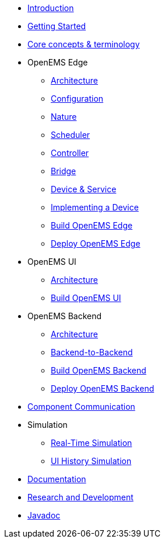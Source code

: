 * xref:introduction.adoc[Introduction]
* xref:gettingstarted.adoc[Getting Started]
* xref:coreconcepts.adoc[Core concepts & terminology]
* OpenEMS Edge
** xref:edge/architecture.adoc[Architecture]
** xref:edge/configuration.adoc[Configuration]
** xref:edge/nature.adoc[Nature]
** xref:edge/scheduler.adoc[Scheduler]
** xref:edge/controller.adoc[Controller]
** xref:edge/bridge.adoc[Bridge]
** xref:edge/device_service.adoc[Device & Service]
** xref:edge/implement.adoc[Implementing a Device]
** xref:edge/build.adoc[Build OpenEMS Edge]
** xref:edge/deploy.adoc[Deploy OpenEMS Edge]
* OpenEMS UI
** xref:ui/architecture.adoc[Architecture]
** xref:ui/build.adoc[Build OpenEMS UI]
* OpenEMS Backend
** xref:backend/architecture.adoc[Architecture]
** xref:backend/backend-to-backend.adoc[Backend-to-Backend]
** xref:backend/build.adoc[Build OpenEMS Backend]
** xref:backend/deploy.adoc[Deploy OpenEMS Backend]
* xref:component-communication/index.adoc[Component Communication]
* Simulation
** xref:simulation/realtime.adoc[Real-Time Simulation]
** xref:simulation/ui-history.adoc[UI History Simulation]
* xref:documentation.adoc[Documentation]
* xref:randd.adoc[Research and Development]
* https://openems.github.io/openems.io/javadoc/[Javadoc]
